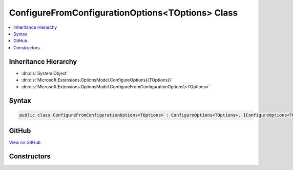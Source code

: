 

ConfigureFromConfigurationOptions<TOptions> Class
=================================================



.. contents:: 
   :local:







Inheritance Hierarchy
---------------------


* :dn:cls:`System.Object`
* :dn:cls:`Microsoft.Extensions.OptionsModel.ConfigureOptions{{TOptions}}`
* :dn:cls:`Microsoft.Extensions.OptionsModel.ConfigureFromConfigurationOptions\<TOptions>`








Syntax
------

.. code-block:: csharp

   public class ConfigureFromConfigurationOptions<TOptions> : ConfigureOptions<TOptions>, IConfigureOptions<TOptions> where TOptions : class





GitHub
------

`View on GitHub <https://github.com/aspnet/apidocs/blob/master/aspnet/options/src/Microsoft.Extensions.OptionsModel/ConfigureFromConfigurationOptions.cs>`_





.. dn:class:: Microsoft.Extensions.OptionsModel.ConfigureFromConfigurationOptions<TOptions>

Constructors
------------

.. dn:class:: Microsoft.Extensions.OptionsModel.ConfigureFromConfigurationOptions<TOptions>
    :noindex:
    :hidden:

    
    .. dn:constructor:: Microsoft.Extensions.OptionsModel.ConfigureFromConfigurationOptions<TOptions>.ConfigureFromConfigurationOptions(Microsoft.Extensions.Configuration.IConfiguration)
    
        
        
        
        :type config: Microsoft.Extensions.Configuration.IConfiguration
    
        
        .. code-block:: csharp
    
           public ConfigureFromConfigurationOptions(IConfiguration config)
    

